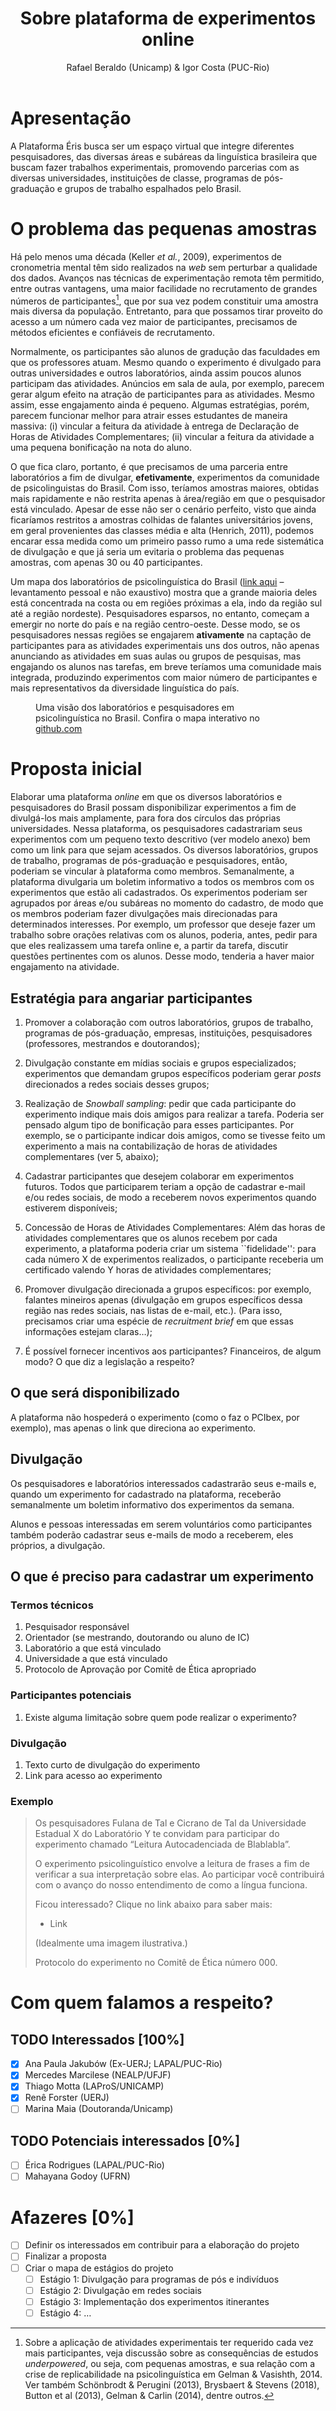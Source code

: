 #+TITLE: Sobre plataforma de experimentos online
#+AUTHOR: Rafael Beraldo (Unicamp) & Igor Costa (PUC-Rio)

* Apresentação
A Plataforma Éris busca ser um espaço virtual que integre diferentes pesquisadores, das diversas áreas e subáreas da linguística brasileira que buscam fazer trabalhos experimentais, promovendo parcerias com as diversas universidades, instituições de classe, programas de pós-graduação e grupos de trabalho espalhados pelo Brasil.

* O problema das pequenas amostras

Há pelo menos uma década (Keller /et al./, 2009), experimentos de cronometria mental têm sido realizados na /web/ sem perturbar a qualidade dos dados. Avanços nas técnicas de experimentação remota têm permitido, entre outras vantagens, uma maior facilidade no recrutamento de grandes números de participantes[fn:1], que por sua vez podem constituir uma amostra mais diversa da população. Entretanto, para que possamos tirar proveito do acesso a um número cada vez maior de participantes, precisamos de métodos eficientes e confiáveis de recrutamento.

Normalmente, os participantes são alunos de gradução das faculdades em que os professores atuam. Mesmo quando o experimento é divulgado para outras universidades e outros laboratórios, ainda assim poucos alunos participam das atividades. Anúncios em sala de aula, por exemplo, parecem gerar algum efeito na atração de participantes para as atividades. Mesmo assim, esse engajamento ainda é pequeno. Algumas estratégias, porém, parecem funcionar melhor para atrair esses estudantes de maneira massiva: (i) vincular a feitura da atividade à entrega de Declaração de Horas de Atividades Complementares; (ii) vincular a feitura da atividade a uma pequena bonificação na nota do aluno.

O que fica claro, portanto, é que precisamos de uma parceria entre laboratórios a fim de divulgar, *efetivamente*, experimentos da comunidade de psicolinguistas do Brasil. Com isso, teríamos amostras maiores, obtidas mais rapidamente e não restrita apenas à área/região em que o pesquisador está vinculado. Apesar de esse não ser o cenário perfeito, visto que ainda ficaríamos restritos a amostras colhidas de falantes universitários jovens, em geral provenientes das classes média e alta (Henrich, 2011), podemos encarar essa medida como um primeiro passo rumo a uma rede sistemática de divulgação e que já seria um evitaria o problema das pequenas amostras, com apenas 30 ou 40 participantes.

Um mapa dos laboratórios de psicolinguística do Brasil ([[https://igordeo-costa.github.io/about/][link aqui]] – levantamento pessoal e não exaustivo) mostra que a grande maioria deles está concentrada na costa ou em regiões próximas a ela, indo da região sul até a região nordeste). Pesquisadores esparsos, no entanto, começam a emergir no norte do país e na região centro-oeste. Desse modo, se os pesquisadores nessas regiões se engajarem *ativamente* na captação de participantes para as atividades experimentais uns dos outros, não apenas anunciando as atividades em suas aulas ou grupos de pesquisas, mas engajando os alunos nas tarefas, em breve teríamos uma comunidade mais integrada, produzindo experimentos com maior número de participantes e mais representativos da diversidade linguística do país.

#+attr_org: :width 500
#+caption: Uma visão dos laboratórios e pesquisadores em psicolinguística no Brasil. Confira o mapa interativo no [[https://igordeo-costa.github.io/about/][github.com]]
[[./img/labs-do-brasil.png]]

[fn:1] Sobre a aplicação de atividades experimentais ter requerido cada vez mais participantes, veja discussão sobre as consequências de estudos /underpowered/, ou seja, com pequenas amostras, e sua relação com a crise de replicabilidade na psicolinguística em Gelman & Vasishth, 2014. Ver também Schönbrodt & Perugini (2013), Brysbaert & Stevens (2018), Button et al (2013), Gelman & Carlin (2014), dentre outros.

* Proposta inicial

Elaborar uma plataforma /online/ em que os diversos laboratórios e pesquisadores do Brasil possam disponibilizar experimentos a fim de divulgá-los mais amplamente, para fora dos círculos das próprias universidades. Nessa plataforma, os pesquisadores cadastrariam seus experimentos com um pequeno texto descritivo (ver modelo anexo) bem como um link para que sejam acessados. Os diversos laboratórios, grupos de trabalho, programas de pós-graduação e pesquisadores, então, poderiam se vincular à plataforma como membros. Semanalmente, a plataforma divulgaria um boletim informativo a todos os membros com os experimentos que estão ali cadastrados. Os experimentos poderiam ser agrupados por áreas e/ou subáreas no momento do cadastro, de modo que os membros poderiam fazer divulgações mais direcionadas para determinados interesses. Por exemplo, um professor que deseje fazer um trabalho sobre orações relativas com os alunos, poderia, antes, pedir para que eles realizassem uma tarefa online e, a partir da tarefa, discutir questões pertinentes com os alunos. Desse modo, tenderia a haver maior engajamento na atividade.

** Estratégia para angariar participantes

1. Promover a colaboração com outros laboratórios, grupos de trabalho, programas de pós-graduação, empresas, instituições, pesquisadores (professores, mestrandos e doutorandos);

2. Divulgação constante em mídias sociais e grupos especializados; experimentos que demandam grupos específicos poderiam gerar /posts/ direcionados a redes sociais desses grupos;

3. Realização de /Snowball sampling/: pedir que cada participante do experimento indique mais dois amigos para realizar a tarefa. Poderia ser pensado algum tipo de bonificação para esses participantes. Por exemplo, se o participante indicar dois amigos, como se tivesse feito um experimento a mais na contabilização de horas de atividades complementares (ver 5, abaixo);

4. Cadastrar participantes que desejem colaborar em experimentos futuros. Todos que participarem teriam a opção de cadastrar e-mail e/ou redes sociais, de modo a receberem novos experimentos quando estiverem disponíveis;

5. Concessão de Horas de Atividades Complementares: Além das horas de atividades complementares que os alunos recebem por cada experimento, a plataforma poderia criar um sistema ``fidelidade'': para cada número X de experimentos realizados, o participante receberia um certificado valendo Y horas de atividades complementares;

6. Promover divulgação direcionada a grupos específicos: por exemplo, falantes mineiros apenas (divulgação em grupos específicos dessa região nas redes sociais, nas listas de e-mail, etc.). (Para isso, precisamos criar uma espécie de /recruitment brief/ em que essas informações estejam claras...);

7. É possível fornecer incentivos aos participantes? Financeiros, de algum modo? O que diz a legislação a respeito?

** O que será disponibilizado

A plataforma não hospederá o experimento (como o faz o PCIbex, por exemplo), mas apenas o link que direciona ao experimento.

** Divulgação

Os pesquisadores e laboratórios interessados cadastrarão seus e-mails e, quando um experimento for cadastrado na plataforma, receberão semanalmente um boletim informativo dos experimentos da semana.

# Isso seria feito semanalmente?

Alunos e pessoas interessadas em serem voluntários como participantes também poderão cadastrar seus e-mails de modo a receberem, eles próprios, a divulgação.

# TODO: adicionar a ideia de que teremos redes sociais para angariar participantes da comunidade em geral.

** O que é preciso para cadastrar um experimento
*** Termos técnicos
1. Pesquisador responsável
2. Orientador (se mestrando, doutorando ou aluno de IC)
3. Laboratório a que está vinculado
4. Universidade a que está vinculado
5. Protocolo de Aprovação por Comitê de Ética apropriado

*** Participantes potenciais
1. Existe alguma limitação sobre quem pode realizar o experimento?

*** Divulgação
1. Texto curto de divulgação do experimento
2. Link para acesso ao experimento

*** Exemplo
#+begin_quote
Os pesquisadores Fulana de Tal e Cicrano de Tal da Universidade Estadual X do Laboratório Y te convidam para participar do experimento chamado “Leitura Autocadenciada de Blablabla”.

O experimento psicolinguístico envolve a leitura de frases a fim de verificar a sua interpretação sobre elas. Ao participar você contribuirá com o avanço do nosso entendimento de como a língua funciona.

Ficou interessado? Clique no link abaixo para saber mais:
- Link

(Idealmente uma imagem ilustrativa.)

Protocolo do experimento no Comitê de Ética número 000.
#+end_quote

* Com quem falamos a respeito?
** TODO Interessados [100%]
- [X] Ana Paula Jakubów (Ex-UERJ; LAPAL/PUC-Rio)
- [X] Mercedes Marcilese (NEALP/UFJF)
- [X] Thiago Motta (LAProS/UNICAMP)
- [X] Renê Forster (UERJ)
- [ ] Marina Maia (Doutoranda/Unicamp)

** TODO Potenciais interessados [0%]
- [ ] Érica Rodrigues (LAPAL/PUC-Rio)
- [ ] Mahayana Godoy (UFRN)

* Afazeres [0%]
- [ ] Definir os interessados em contribuir para a elaboração do projeto
- [ ] Finalizar a proposta
- [ ] Criar o mapa de estágios do projeto
  - [ ] Estágio 1: Divulgação para programas de pós e indivíduos
  - [ ] Estágio 2: Divulgação em redes sociais
  - [ ] Estágio 3: Implementação dos experimentos itinerantes
  - [ ] Estágio 4: …
